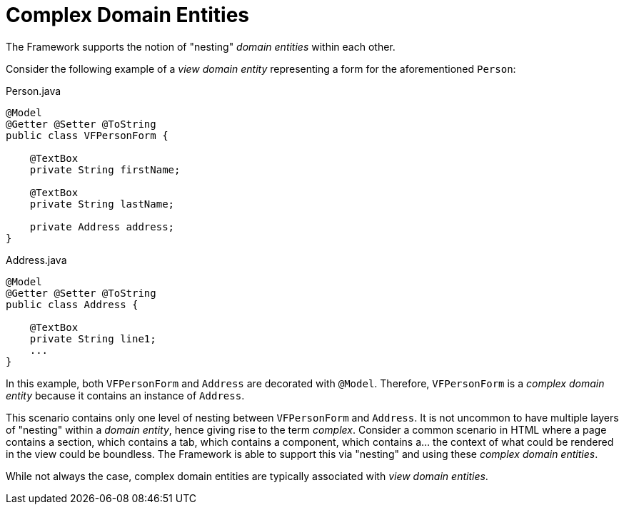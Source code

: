[[domain-model-definition-structure-complex]]
= Complex Domain Entities

The Framework supports the notion of "nesting" _domain entities_ within each other. 

Consider the following example of a _view domain entity_ representing a form for the aforementioned `Person`:

[source,java]
.Person.java
----
@Model
@Getter @Setter @ToString
public class VFPersonForm {

    @TextBox
    private String firstName;

    @TextBox
    private String lastName;

    private Address address;
}
----

[source,java]
.Address.java
----
@Model
@Getter @Setter @ToString
public class Address {
    
    @TextBox
    private String line1;
    ...
}
----

In this example, both `VFPersonForm` and `Address` are decorated with `@Model`. Therefore, `VFPersonForm` is a _complex domain entity_ because it contains an instance of `Address`.

This scenario contains only one level of nesting between `VFPersonForm` and `Address`. It is not uncommon to have multiple layers of "nesting" within a _domain entity_, hence giving rise to the term _complex_. Consider a common scenario in HTML where a page contains a section, which contains a tab, which contains a component, which contains a... the context of what could be rendered in the view could be boundless. The Framework is able to support this via "nesting" and using these _complex domain entities_.

While not always the case, complex domain entities are typically associated with _view domain entities_.